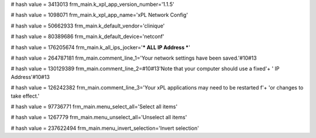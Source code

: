 
# hash value = 3413013
frm_main.k_xpl_app_version_number='1.1.5'


# hash value = 1098071
frm_main.k_xpl_app_name='xPL Network Config'


# hash value = 50662933
frm_main.k_default_vendor='clinique'


# hash value = 80389686
frm_main.k_default_device='netconf'


# hash value = 176205674
frm_main.k_all_ips_jocker='*** ALL IP Address ***'


# hash value = 264787181
frm_main.comment_line_1='Your network settings have been saved.'#10#13

# hash value = 130129389
frm_main.comment_line_2=#10#13'Note that your computer should use a fixed'+
' IP Address'#10#13

# hash value = 126242382
frm_main.comment_line_3='Your xPL applications may need to be restarted f'+
'or changes to take effect.'


# hash value = 97736771
frm_main.menu_select_all='Select all items'


# hash value = 1267779
frm_main.menu_unselect_all='Unselect all items'


# hash value = 237622494
frm_main.menu_invert_selection='Invert selection'

